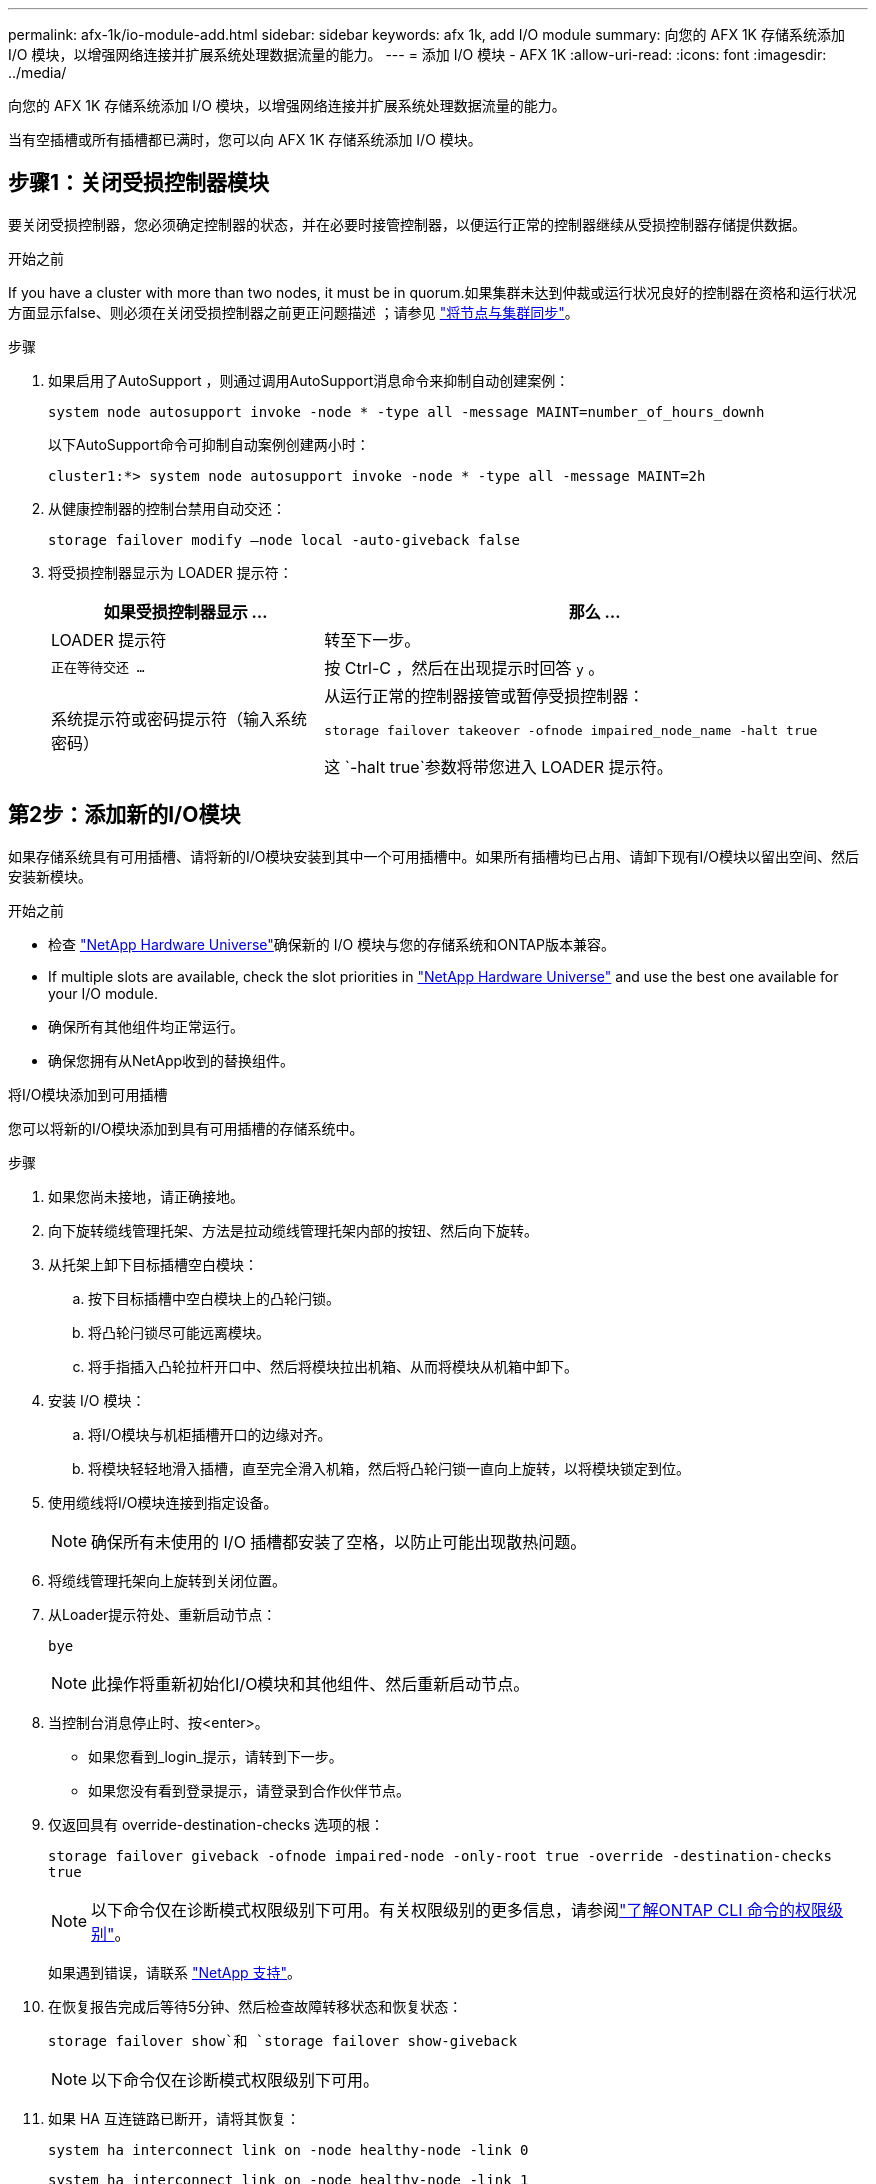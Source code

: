 ---
permalink: afx-1k/io-module-add.html 
sidebar: sidebar 
keywords: afx 1k, add I/O module 
summary: 向您的 AFX 1K 存储系统添加 I/O 模块，以增强网络连接并扩展系统处理数据流量的能力。 
---
= 添加 I/O 模块 - AFX 1K
:allow-uri-read: 
:icons: font
:imagesdir: ../media/


[role="lead"]
向您的 AFX 1K 存储系统添加 I/O 模块，以增强网络连接并扩展系统处理数据流量的能力。

当有空插槽或所有插槽都已满时，您可以向 AFX 1K 存储系统添加 I/O 模块。



== 步骤1：关闭受损控制器模块

要关闭受损控制器，您必须确定控制器的状态，并在必要时接管控制器，以便运行正常的控制器继续从受损控制器存储提供数据。

.开始之前
If you have a cluster with more than two nodes, it must be in quorum.如果集群未达到仲裁或运行状况良好的控制器在资格和运行状况方面显示false、则必须在关闭受损控制器之前更正问题描述 ；请参见 link:https://docs.netapp.com/us-en/ontap/system-admin/synchronize-node-cluster-task.html?q=Quorum["将节点与集群同步"^]。

.步骤
. 如果启用了AutoSupport ，则通过调用AutoSupport消息命令来抑制自动创建案例：
+
`system node autosupport invoke -node * -type all -message MAINT=number_of_hours_downh`

+
以下AutoSupport命令可抑制自动案例创建两小时：

+
`cluster1:*> system node autosupport invoke -node * -type all -message MAINT=2h`

. 从健康控制器的控制台禁用自动交还：
+
`storage failover modify –node local -auto-giveback false`

. 将受损控制器显示为 LOADER 提示符：
+
[cols="1,2"]
|===
| 如果受损控制器显示 ... | 那么 ... 


 a| 
LOADER 提示符
 a| 
转至下一步。



 a| 
`正在等待交还 ...`
 a| 
按 Ctrl-C ，然后在出现提示时回答 `y` 。



 a| 
系统提示符或密码提示符（输入系统密码）
 a| 
从运行正常的控制器接管或暂停受损控制器：

`storage failover takeover -ofnode impaired_node_name -halt true`

这 `-halt true`参数将带您进入 LOADER 提示符。

|===




== 第2步：添加新的I/O模块

如果存储系统具有可用插槽、请将新的I/O模块安装到其中一个可用插槽中。如果所有插槽均已占用、请卸下现有I/O模块以留出空间、然后安装新模块。

.开始之前
* 检查 https://hwu.netapp.com/["NetApp Hardware Universe"^]确保新的 I/O 模块与您的存储系统和ONTAP版本兼容。
* If multiple slots are available, check the slot priorities in https://hwu.netapp.com/["NetApp Hardware Universe"^] and use the best one available for your I/O module.
* 确保所有其他组件均正常运行。
* 确保您拥有从NetApp收到的替换组件。


[role="tabbed-block"]
====
.将I/O模块添加到可用插槽
--
您可以将新的I/O模块添加到具有可用插槽的存储系统中。

.步骤
. 如果您尚未接地，请正确接地。
. 向下旋转缆线管理托架、方法是拉动缆线管理托架内部的按钮、然后向下旋转。
. 从托架上卸下目标插槽空白模块：
+
.. 按下目标插槽中空白模块上的凸轮闩锁。
.. 将凸轮闩锁尽可能远离模块。
.. 将手指插入凸轮拉杆开口中、然后将模块拉出机箱、从而将模块从机箱中卸下。


. 安装 I/O 模块：
+
.. 将I/O模块与机柜插槽开口的边缘对齐。
.. 将模块轻轻地滑入插槽，直至完全滑入机箱，然后将凸轮闩锁一直向上旋转，以将模块锁定到位。


. 使用缆线将I/O模块连接到指定设备。
+

NOTE: 确保所有未使用的 I/O 插槽都安装了空格，以防止可能出现散热问题。

. 将缆线管理托架向上旋转到关闭位置。
. 从Loader提示符处、重新启动节点：
+
`bye`

+

NOTE: 此操作将重新初始化I/O模块和其他组件、然后重新启动节点。

. 当控制台消息停止时、按<enter>。
+
** 如果您看到_login_提示，请转到下一步。
** 如果您没有看到登录提示，请登录到合作伙伴节点。


. 仅返回具有 override-destination-checks 选项的根：
+
`storage failover giveback -ofnode impaired-node -only-root true -override -destination-checks true`

+

NOTE: 以下命令仅在诊断模式权限级别下可用。有关权限级别的更多信息，请参阅link:https://docs.netapp.com/us-en/ontap/system-admin/administrative-privilege-levels-concept.html["了解ONTAP CLI 命令的权限级别"^]。

+
如果遇到错误，请联系 https://support.netapp.com["NetApp 支持"]。

. 在恢复报告完成后等待5分钟、然后检查故障转移状态和恢复状态：
+
`storage failover show`和 `storage failover show-giveback`

+

NOTE: 以下命令仅在诊断模式权限级别下可用。

. 如果 HA 互连链路已断开，请将其恢复：
+
`system ha interconnect link on -node healthy-node -link 0`

+
`system ha interconnect link on -node healthy-node -link 1`

. 通过交还存储使受损控制器恢复正常运行：
+
`storage failover giveback -ofnode _impaired_node_name_`

. 对控制器 B 重复上述步骤
. 在运行状况良好的节点上、如果禁用了自动交还、请将其还原：
+
`storage failover modify -node local -auto-giveback-of _true_`

. 如果启用了AutoSupport、则还原自动创建案例：
+
`system node autosupport invoke -node * -type all -message MAINT=END`



--
.将I/O模块添加到完全填充的系统
--
您可以通过卸下现有I/O模块并在其位置安装新的I/O模块、将I/O模块添加到完全填充的系统中。

.关于此任务
确保您了解将新I/O模块添加到完全填充的系统的以下情形：

[cols="1,2"]
|===
| 场景 | 需要执行操作 


 a| 
NIC到NIC (端口数相同)
 a| 
LIF 将在其控制器模块关闭时自动迁移。



 a| 
NIC到NIC (端口数不同)
 a| 
将选定的生命周期重新分配到其他主端口。有关详细信息、请参见 https://docs.netapp.com/ontap-9/topic/com.netapp.doc.onc-sm-help-960/GUID-208BB0B8-3F84-466D-9F4F-6E1542A2BE7D.html["迁移 LIF"^] 。



 a| 
通过NIC连接到存储I/O模块
 a| 
使用 System Manager 将 LIF 永久迁移到不同的主端口，如中所述 https://docs.netapp.com/ontap-9/topic/com.netapp.doc.onc-sm-help-960/GUID-208BB0B8-3F84-466D-9F4F-6E1542A2BE7D.html["迁移 LIF"^]。

|===
.步骤
. 如果您尚未接地，请正确接地。
. 拔下目标 I/O 模块上的所有布线。
. 向下旋转缆线管理托架、方法是拉动缆线管理托架内部的按钮、然后向下旋转。
. 从机箱中卸下目标 I/O 模块：
+
.. 按下凸轮闩锁按钮。
.. 将凸轮闩锁尽可能远离模块。
.. 将手指插入凸轮拉杆开口中、然后将模块拉出机箱、从而将模块从机箱中卸下。
+
确保跟踪 I/O 模块所在的插槽。



. 将I/O模块安装到机柜中的目标插槽中：
+
.. 将模块与机柜插槽开口的边缘对齐。
.. 将模块轻轻地滑入插槽，直至完全滑入机箱，然后将凸轮闩锁一直向上旋转，以将模块锁定到位。


. 使用缆线将I/O模块连接到指定设备。
. 重复拆卸和安装步骤以更换控制器的其他模块。
. 将缆线管理托架向上旋转到关闭位置。
. 从加载程序提示符：_BYE_重新启动控制器
+
此操作将重新初始化PCIe卡和其他组件、并重新启动节点。

. 当控制台消息停止时、按<enter>。
+
** 如果您看到_login_提示，请转到下一步。
** 如果您没有看到登录提示，请登录到合作伙伴节点。


. 仅返回具有 override-destination-checks 选项的根：
+
`storage failover giveback -ofnode impaired-node -only-root true -override -destination-checks true`

+

NOTE: 以下命令仅在诊断模式权限级别下可用。有关权限级别的更多信息，请参阅link:https://docs.netapp.com/us-en/ontap/system-admin/administrative-privilege-levels-concept.html["了解ONTAP CLI 命令的权限级别"^]。

+
如果遇到错误，请联系 https://support.netapp.com["NetApp 支持"]。

. 在恢复报告完成后等待5分钟、然后检查故障转移状态和恢复状态：
+
`storage failover show`和 `storage failover show-giveback`

+

NOTE: 以下命令仅在诊断模式权限级别下可用。

. 如果 HA 互连链路已断开，请将其恢复：
+
`system ha interconnect link on -node healthy-node -link 0`

+
`system ha interconnect link on -node healthy-node -link 1`

. 通过交还存储使受损控制器恢复正常运行：
+
`storage failover giveback -ofnode impaired_node_name`

. 如果已禁用自动交还、请启用此功能：
+
`storage failover modify -node local -auto-giveback-of true`

. 执行以下操作之一：
+
** 如果您移除了存储 I/O 模块并安装了新的 NIC I/O 模块，请对每个端口使用以下网络命令：
+
`storage port modify -node <node name>__ -port <port name>__ -mode network`

** 如果您移除了 NIC I/O 模块并安装了存储 I/O 模块，请安装 NX224 磁盘架并布线，如link:../nx224/hot-add-shelf.html["热添加 NX224 机架"]。


. 对控制器 B 重复上述步骤


--
====
